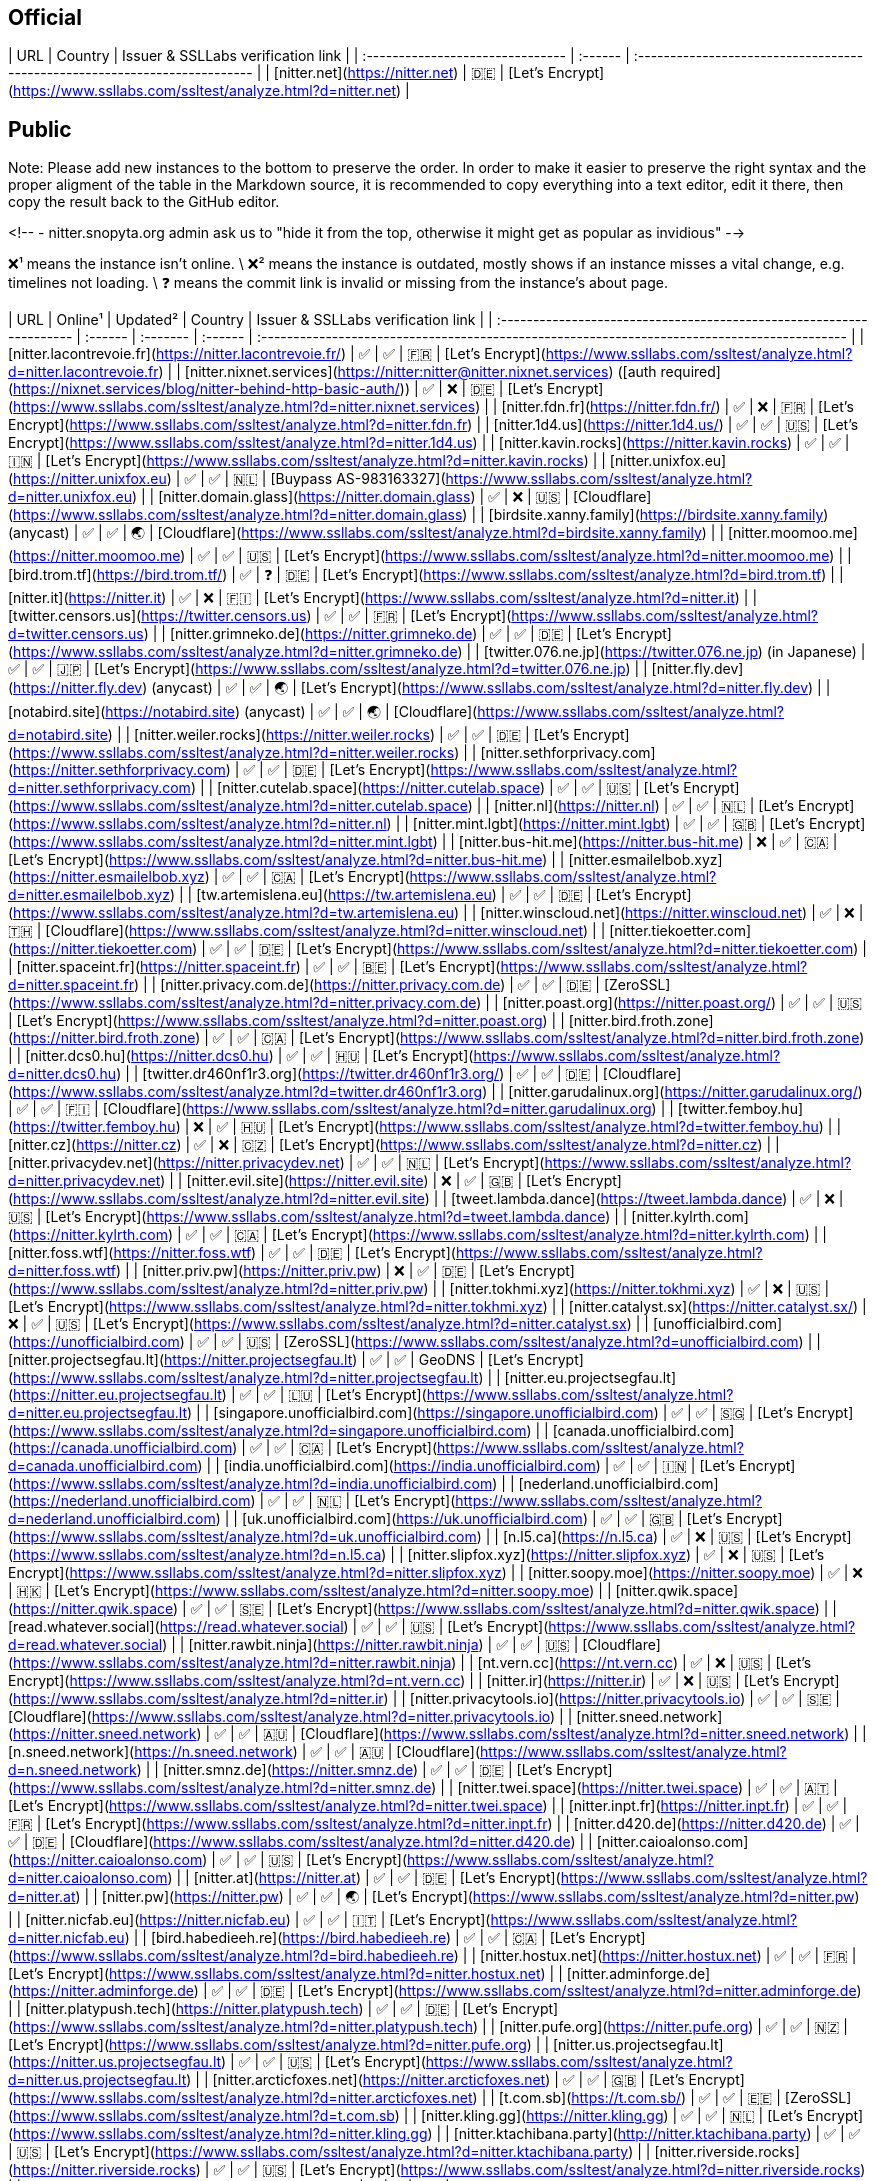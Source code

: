 ## Official

| URL                              | Country | Issuer & SSLLabs verification&nbsp;link                                    |
| :------------------------------- | :------ | :------------------------------------------------------------------------- |
| [nitter.net](https://nitter.net) | 🇩🇪      | [Let's Encrypt](https://www.ssllabs.com/ssltest/analyze.html?d=nitter.net) |

## Public

Note: Please add new instances to the bottom to preserve the order. In order to make it easier to preserve the right syntax and the proper aligment of the table in the Markdown source, it is recommended to copy everything into a text editor, edit it there, then copy the result back to the GitHub editor.

<!--
- nitter.snopyta.org admin ask us to "hide it from the top, otherwise it might get as popular as invidious"
-->

❌¹ means the instance isn't online. \
❌² means the instance is outdated, mostly shows if an instance misses a vital change, e.g. timelines not loading. \
❓ means the commit link is invalid or missing from the instance's about page.

| URL                                                                  | Online¹ | Updated² | Country | Issuer & SSLLabs verification link                                                           |
| :------------------------------------------------------------------- | :------ | :------- | :------ | :------------------------------------------------------------------------------------------- |
| [nitter.lacontrevoie.fr](https://nitter.lacontrevoie.fr/)            | ✅      | ✅       | 🇫🇷      | [Let's Encrypt](https://www.ssllabs.com/ssltest/analyze.html?d=nitter.lacontrevoie.fr)       |
| [nitter.nixnet.services](https://nitter:nitter@nitter.nixnet.services) ([auth required](https://nixnet.services/blog/nitter-behind-http-basic-auth/)) | ✅ | ❌ | 🇩🇪 | [Let's Encrypt](https://www.ssllabs.com/ssltest/analyze.html?d=nitter.nixnet.services)    |
| [nitter.fdn.fr](https://nitter.fdn.fr/)                              | ✅      | ❌       | 🇫🇷      | [Let's Encrypt](https://www.ssllabs.com/ssltest/analyze.html?d=nitter.fdn.fr)                |
| [nitter.1d4.us](https://nitter.1d4.us/)                              | ✅      | ✅       | 🇺🇸      | [Let's Encrypt](https://www.ssllabs.com/ssltest/analyze.html?d=nitter.1d4.us)                |
| [nitter.kavin.rocks](https://nitter.kavin.rocks)                     | ✅      | ✅       | 🇮🇳      | [Let's Encrypt](https://www.ssllabs.com/ssltest/analyze.html?d=nitter.kavin.rocks)           |
| [nitter.unixfox.eu](https://nitter.unixfox.eu)                       | ✅      | ✅       | 🇳🇱      | [Buypass AS-983163327](https://www.ssllabs.com/ssltest/analyze.html?d=nitter.unixfox.eu)     |
| [nitter.domain.glass](https://nitter.domain.glass)                   | ✅      | ❌       | 🇺🇸      | [Cloudflare](https://www.ssllabs.com/ssltest/analyze.html?d=nitter.domain.glass)             |
| [birdsite.xanny.family](https://birdsite.xanny.family) (anycast)     | ✅      | ✅       | 🌏      | [Cloudflare](https://www.ssllabs.com/ssltest/analyze.html?d=birdsite.xanny.family)           |
| [nitter.moomoo.me](https://nitter.moomoo.me)                         | ✅      | ✅       | 🇺🇸      | [Let's Encrypt](https://www.ssllabs.com/ssltest/analyze.html?d=nitter.moomoo.me)             |
| [bird.trom.tf](https://bird.trom.tf/)                                | ✅      | ❓       | 🇩🇪      | [Let's Encrypt](https://www.ssllabs.com/ssltest/analyze.html?d=bird.trom.tf)                 |
| [nitter.it](https://nitter.it)                                       | ✅      | ❌       | 🇫🇮      | [Let's Encrypt](https://www.ssllabs.com/ssltest/analyze.html?d=nitter.it)                    |
| [twitter.censors.us](https://twitter.censors.us)                     | ✅      | ✅       | 🇫🇷      | [Let's Encrypt](https://www.ssllabs.com/ssltest/analyze.html?d=twitter.censors.us)           |
| [nitter.grimneko.de](https://nitter.grimneko.de)                     | ✅      | ✅       | 🇩🇪      | [Let's Encrypt](https://www.ssllabs.com/ssltest/analyze.html?d=nitter.grimneko.de)           |
| [twitter.076.ne.jp](https://twitter.076.ne.jp) (in Japanese)         | ✅      | ✅       | 🇯🇵      | [Let's Encrypt](https://www.ssllabs.com/ssltest/analyze.html?d=twitter.076.ne.jp)            |
| [nitter.fly.dev](https://nitter.fly.dev) (anycast)                   | ✅      | ✅       | 🌏      | [Let's Encrypt](https://www.ssllabs.com/ssltest/analyze.html?d=nitter.fly.dev)               |
| [notabird.site](https://notabird.site) (anycast)                     | ✅      | ✅       | 🌏      | [Cloudflare](https://www.ssllabs.com/ssltest/analyze.html?d=notabird.site)                   |
| [nitter.weiler.rocks](https://nitter.weiler.rocks)                   | ✅      | ✅       | 🇩🇪      | [Let's Encrypt](https://www.ssllabs.com/ssltest/analyze.html?d=nitter.weiler.rocks)          |
| [nitter.sethforprivacy.com](https://nitter.sethforprivacy.com)       | ✅      | ✅       | 🇩🇪      | [Let's Encrypt](https://www.ssllabs.com/ssltest/analyze.html?d=nitter.sethforprivacy.com)    |
| [nitter.cutelab.space](https://nitter.cutelab.space)                 | ✅      | ✅       | 🇺🇸      | [Let's Encrypt](https://www.ssllabs.com/ssltest/analyze.html?d=nitter.cutelab.space)         |
| [nitter.nl](https://nitter.nl)                                       | ✅      | ✅       | 🇳🇱      | [Let's Encrypt](https://www.ssllabs.com/ssltest/analyze.html?d=nitter.nl)                    |
| [nitter.mint.lgbt](https://nitter.mint.lgbt)                         | ✅      | ✅       | 🇬🇧      | [Let's Encrypt](https://www.ssllabs.com/ssltest/analyze.html?d=nitter.mint.lgbt)             |
| [nitter.bus-hit.me](https://nitter.bus-hit.me)                       | ❌      | ✅       | 🇨🇦      | [Let's Encrypt](https://www.ssllabs.com/ssltest/analyze.html?d=nitter.bus-hit.me)            |
| [nitter.esmailelbob.xyz](https://nitter.esmailelbob.xyz)             | ✅      | ✅       | 🇨🇦      | [Let's Encrypt](https://www.ssllabs.com/ssltest/analyze.html?d=nitter.esmailelbob.xyz)       |
| [tw.artemislena.eu](https://tw.artemislena.eu)                       | ✅      | ✅       | 🇩🇪      | [Let's Encrypt](https://www.ssllabs.com/ssltest/analyze.html?d=tw.artemislena.eu)            |
| [nitter.winscloud.net](https://nitter.winscloud.net)                 | ✅      | ❌       | 🇹🇭      | [Cloudflare](https://www.ssllabs.com/ssltest/analyze.html?d=nitter.winscloud.net)            |
| [nitter.tiekoetter.com](https://nitter.tiekoetter.com)               | ✅      | ✅       | 🇩🇪      | [Let's Encrypt](https://www.ssllabs.com/ssltest/analyze.html?d=nitter.tiekoetter.com)        |
| [nitter.spaceint.fr](https://nitter.spaceint.fr)                     | ✅      | ✅       | 🇧🇪      | [Let's Encrypt](https://www.ssllabs.com/ssltest/analyze.html?d=nitter.spaceint.fr)           |
| [nitter.privacy.com.de](https://nitter.privacy.com.de)               | ✅      | ✅       | 🇩🇪      | [ZeroSSL](https://www.ssllabs.com/ssltest/analyze.html?d=nitter.privacy.com.de)              |
| [nitter.poast.org](https://nitter.poast.org/)                        | ✅      | ✅       | 🇺🇸      | [Let's Encrypt](https://www.ssllabs.com/ssltest/analyze.html?d=nitter.poast.org)             |
| [nitter.bird.froth.zone](https://nitter.bird.froth.zone)             | ✅      | ✅       | 🇨🇦      | [Let's Encrypt](https://www.ssllabs.com/ssltest/analyze.html?d=nitter.bird.froth.zone)       |
| [nitter.dcs0.hu](https://nitter.dcs0.hu)                             | ✅      | ✅       | 🇭🇺      | [Let's Encrypt](https://www.ssllabs.com/ssltest/analyze.html?d=nitter.dcs0.hu)               |
| [twitter.dr460nf1r3.org](https://twitter.dr460nf1r3.org/)            | ✅      | ✅       | 🇩🇪      | [Cloudflare](https://www.ssllabs.com/ssltest/analyze.html?d=twitter.dr460nf1r3.org)          |
| [nitter.garudalinux.org](https://nitter.garudalinux.org/)            | ✅      | ✅       | 🇫🇮      | [Cloudflare](https://www.ssllabs.com/ssltest/analyze.html?d=nitter.garudalinux.org)          |
| [twitter.femboy.hu](https://twitter.femboy.hu)                       | ❌      | ✅       | 🇭🇺      | [Let's Encrypt](https://www.ssllabs.com/ssltest/analyze.html?d=twitter.femboy.hu)            |
| [nitter.cz](https://nitter.cz)                                       | ✅      | ❌       | 🇨🇿      | [Let's Encrypt](https://www.ssllabs.com/ssltest/analyze.html?d=nitter.cz)                    |
| [nitter.privacydev.net](https://nitter.privacydev.net)               | ✅      | ✅       | 🇳🇱      | [Let's Encrypt](https://www.ssllabs.com/ssltest/analyze.html?d=nitter.privacydev.net)        |
| [nitter.evil.site](https://nitter.evil.site)                         | ❌      | ✅       | 🇬🇧      | [Let's Encrypt](https://www.ssllabs.com/ssltest/analyze.html?d=nitter.evil.site)             |
| [tweet.lambda.dance](https://tweet.lambda.dance)                     | ✅      | ❌       | 🇺🇸      | [Let's Encrypt](https://www.ssllabs.com/ssltest/analyze.html?d=tweet.lambda.dance)           |
| [nitter.kylrth.com](https://nitter.kylrth.com)                       | ✅      | ✅       | 🇨🇦      | [Let's Encrypt](https://www.ssllabs.com/ssltest/analyze.html?d=nitter.kylrth.com)            |
| [nitter.foss.wtf](https://nitter.foss.wtf)                           | ✅      | ✅       | 🇩🇪      | [Let's Encrypt](https://www.ssllabs.com/ssltest/analyze.html?d=nitter.foss.wtf)              |
| [nitter.priv.pw](https://nitter.priv.pw)                             | ❌      | ✅       | 🇩🇪      | [Let's Encrypt](https://www.ssllabs.com/ssltest/analyze.html?d=nitter.priv.pw)               |
| [nitter.tokhmi.xyz](https://nitter.tokhmi.xyz)                       | ✅      | ❌       | 🇺🇸      | [Let's Encrypt](https://www.ssllabs.com/ssltest/analyze.html?d=nitter.tokhmi.xyz)            |
| [nitter.catalyst.sx](https://nitter.catalyst.sx/)                    | ❌      | ✅       | 🇺🇸      | [Let's Encrypt](https://www.ssllabs.com/ssltest/analyze.html?d=nitter.catalyst.sx)           |
| [unofficialbird.com](https://unofficialbird.com)                     | ✅      | ✅       | 🇺🇸      | [ZeroSSL](https://www.ssllabs.com/ssltest/analyze.html?d=unofficialbird.com)                 |
| [nitter.projectsegfau.lt](https://nitter.projectsegfau.lt)           | ✅      | ✅       | GeoDNS  | [Let's Encrypt](https://www.ssllabs.com/ssltest/analyze.html?d=nitter.projectsegfau.lt)      |
| [nitter.eu.projectsegfau.lt](https://nitter.eu.projectsegfau.lt)     | ✅      | ✅       | 🇱🇺      | [Let's Encrypt](https://www.ssllabs.com/ssltest/analyze.html?d=nitter.eu.projectsegfau.lt)   |
| [singapore.unofficialbird.com](https://singapore.unofficialbird.com) | ✅      | ✅       | 🇸🇬      | [Let's Encrypt](https://www.ssllabs.com/ssltest/analyze.html?d=singapore.unofficialbird.com) |
| [canada.unofficialbird.com](https://canada.unofficialbird.com)       | ✅      | ✅       | 🇨🇦      | [Let's Encrypt](https://www.ssllabs.com/ssltest/analyze.html?d=canada.unofficialbird.com)    |
| [india.unofficialbird.com](https://india.unofficialbird.com)         | ✅      | ✅       | 🇮🇳      | [Let's Encrypt](https://www.ssllabs.com/ssltest/analyze.html?d=india.unofficialbird.com)     |
| [nederland.unofficialbird.com](https://nederland.unofficialbird.com) | ✅      | ✅       | 🇳🇱      | [Let's Encrypt](https://www.ssllabs.com/ssltest/analyze.html?d=nederland.unofficialbird.com) |
| [uk.unofficialbird.com](https://uk.unofficialbird.com)               | ✅      | ✅       | 🇬🇧      | [Let's Encrypt](https://www.ssllabs.com/ssltest/analyze.html?d=uk.unofficialbird.com)        |
| [n.l5.ca](https://n.l5.ca)                                           | ✅      | ❌       | 🇺🇸      | [Let's Encrypt](https://www.ssllabs.com/ssltest/analyze.html?d=n.l5.ca)                      |
| [nitter.slipfox.xyz](https://nitter.slipfox.xyz)                     | ✅      | ❌       | 🇺🇸      | [Let's Encrypt](https://www.ssllabs.com/ssltest/analyze.html?d=nitter.slipfox.xyz)           |
| [nitter.soopy.moe](https://nitter.soopy.moe)                         | ✅      | ❌       | 🇭🇰      | [Let's Encrypt](https://www.ssllabs.com/ssltest/analyze.html?d=nitter.soopy.moe)             |
| [nitter.qwik.space](https://nitter.qwik.space)                       | ✅      | ✅       | 🇸🇪      | [Let's Encrypt](https://www.ssllabs.com/ssltest/analyze.html?d=nitter.qwik.space)            |
| [read.whatever.social](https://read.whatever.social)                 | ✅      | ✅       | 🇺🇸      | [Let's Encrypt](https://www.ssllabs.com/ssltest/analyze.html?d=read.whatever.social)         |
| [nitter.rawbit.ninja](https://nitter.rawbit.ninja)                   | ✅      | ✅       | 🇺🇸      | [Cloudflare](https://www.ssllabs.com/ssltest/analyze.html?d=nitter.rawbit.ninja)             |
| [nt.vern.cc](https://nt.vern.cc)                                     | ✅      | ❌       | 🇺🇸      | [Let's Encrypt](https://www.ssllabs.com/ssltest/analyze.html?d=nt.vern.cc)                   |
| [nitter.ir](https://nitter.ir)                                       | ✅      | ❌       | 🇺🇸      | [Let's Encrypt](https://www.ssllabs.com/ssltest/analyze.html?d=nitter.ir)                    |
| [nitter.privacytools.io](https://nitter.privacytools.io)             | ✅      | ✅       | 🇸🇪      | [Cloudflare](https://www.ssllabs.com/ssltest/analyze.html?d=nitter.privacytools.io)          |
| [nitter.sneed.network](https://nitter.sneed.network)                 | ✅      | ✅       | 🇦🇺      | [Cloudflare](https://www.ssllabs.com/ssltest/analyze.html?d=nitter.sneed.network)            |
| [n.sneed.network](https://n.sneed.network)                           | ✅      | ✅       | 🇦🇺      | [Cloudflare](https://www.ssllabs.com/ssltest/analyze.html?d=n.sneed.network)                 |
| [nitter.smnz.de](https://nitter.smnz.de)                             | ✅      | ✅       | 🇩🇪      | [Let's Encrypt](https://www.ssllabs.com/ssltest/analyze.html?d=nitter.smnz.de)               |
| [nitter.twei.space](https://nitter.twei.space)                       | ✅      | ✅       | 🇦🇹      | [Let's Encrypt](https://www.ssllabs.com/ssltest/analyze.html?d=nitter.twei.space)            |
| [nitter.inpt.fr](https://nitter.inpt.fr)                             | ✅      | ✅       | 🇫🇷      | [Let's Encrypt](https://www.ssllabs.com/ssltest/analyze.html?d=nitter.inpt.fr)               |
| [nitter.d420.de](https://nitter.d420.de)                             | ✅      | ✅       | 🇩🇪      | [Cloudflare](https://www.ssllabs.com/ssltest/analyze.html?d=nitter.d420.de)                  |
| [nitter.caioalonso.com](https://nitter.caioalonso.com)               | ✅      | ✅       | 🇺🇸      | [Let's Encrypt](https://www.ssllabs.com/ssltest/analyze.html?d=nitter.caioalonso.com)        |
| [nitter.at](https://nitter.at)                                       | ✅      | ✅       | 🇩🇪      | [Let's Encrypt](https://www.ssllabs.com/ssltest/analyze.html?d=nitter.at)                    |
| [nitter.pw](https://nitter.pw)                                       | ✅      | ✅       | 🌏      | [Let's Encrypt](https://www.ssllabs.com/ssltest/analyze.html?d=nitter.pw)                    |
| [nitter.nicfab.eu](https://nitter.nicfab.eu)                         | ✅      | ✅       | 🇮🇹      | [Let's Encrypt](https://www.ssllabs.com/ssltest/analyze.html?d=nitter.nicfab.eu)             |
| [bird.habedieeh.re](https://bird.habedieeh.re)                       | ✅      | ✅       | 🇨🇦      | [Let's Encrypt](https://www.ssllabs.com/ssltest/analyze.html?d=bird.habedieeh.re)            |
| [nitter.hostux.net](https://nitter.hostux.net)                       | ✅      | ✅       | 🇫🇷      | [Let's Encrypt](https://www.ssllabs.com/ssltest/analyze.html?d=nitter.hostux.net)            |
| [nitter.adminforge.de](https://nitter.adminforge.de)                 | ✅      | ✅       | 🇩🇪      | [Let's Encrypt](https://www.ssllabs.com/ssltest/analyze.html?d=nitter.adminforge.de)         |
| [nitter.platypush.tech](https://nitter.platypush.tech)               | ✅      | ✅       | 🇩🇪      | [Let's Encrypt](https://www.ssllabs.com/ssltest/analyze.html?d=nitter.platypush.tech)        |
| [nitter.pufe.org](https://nitter.pufe.org)                           | ✅      | ✅       | 🇳🇿      | [Let's Encrypt](https://www.ssllabs.com/ssltest/analyze.html?d=nitter.pufe.org)              |
| [nitter.us.projectsegfau.lt](https://nitter.us.projectsegfau.lt)     | ✅      | ✅       | 🇺🇸      | [Let's Encrypt](https://www.ssllabs.com/ssltest/analyze.html?d=nitter.us.projectsegfau.lt)   |
| [nitter.arcticfoxes.net](https://nitter.arcticfoxes.net)             | ✅      | ✅       | 🇬🇧      | [Let's Encrypt](https://www.ssllabs.com/ssltest/analyze.html?d=nitter.arcticfoxes.net)       |
| [t.com.sb](https://t.com.sb/)                                        | ✅      | ✅       | 🇪🇪      | [ZeroSSL](https://www.ssllabs.com/ssltest/analyze.html?d=t.com.sb)                           |
| [nitter.kling.gg](https://nitter.kling.gg)                           | ✅      | ✅       | 🇳🇱      | [Let's Encrypt](https://www.ssllabs.com/ssltest/analyze.html?d=nitter.kling.gg)              |
| [nitter.ktachibana.party](http://nitter.ktachibana.party)            | ✅      | ✅       | 🇺🇸      | [Let's Encrypt](https://www.ssllabs.com/ssltest/analyze.html?d=nitter.ktachibana.party)      |
| [nitter.riverside.rocks](https://nitter.riverside.rocks)             | ✅      | ✅       | 🇺🇸      | [Let's Encrypt](https://www.ssllabs.com/ssltest/analyze.html?d=nitter.riverside.rocks)       |
| [ntr.odyssey346.dev](https://ntr.odyssey346.dev)             | ✅      | ✅       | 🇫🇷       | [Let's Encrypt](https://www.ssllabs.com/ssltest/analyze.html?d=ntr.odyssey346.dev)       |
| [nitter.lunar.icu](https://nitter.lunar.icu)                         | ✅      | ✅       | 🇩🇪      | [Cloudflare](https://www.ssllabs.com/ssltest/analyze.html?d=nitter.lunar.icu)                |
| [twitter.moe.ngo](https://twitter.moe.ngo)                           | ✅      | ✅       | 🇮🇩      | [Google Trust Services LLC](https://www.ssllabs.com/ssltest/analyze.html?d=twitter.moe.ngo)  |
| [nitter.freedit.eu](https://nitter.freedit.eu)                       | ✅      | ✅       | 🇺🇸      | [Let's Encrypt](https://www.ssllabs.com/ssltest/analyze.html?d=nitter.freedit.eu)            |
| [ntr.frail.duckdns.org](https://ntr.frail.duckdns.org)               | ✅      | ✅       | 🇧🇷      | [Let's Encrypt](https://www.ssllabs.com/ssltest/analyze.html?d=ntr.frail.duckdns.org)        |
| [nitter.librenode.org](https://nitter.librenode.org)                 | ✅      | ✅       | 🇩🇪      | [Let's Encrypt](https://www.ssllabs.com/ssltest/analyze.html?d=nitter.librenode.org)         |
| [n.opnxng.com](https://n.opnxng.com)                                 | ✅      | ✅       | 🇯🇵      | [Let's Encrypt](https://www.ssllabs.com/ssltest/analyze.html?d=n.opnxng.com)                 |
| [nitter.plus.st](https://nitter.plus.st)                             | ✅      | ✅       | 🇺🇸      | [Let's Encrypt](https://www.ssllabs.com/ssltest/analyze.html?d=nitter.plus.st)               |
| [nitter.in.projectsegfau.lt](https://nitter.in.projectsegfau.lt)     | ✅      | ✅       | 🇮🇳      | [Let's Encrypt](https://www.ssllabs.com/ssltest/analyze.html?d=nitter.in.projectsegfau.lt)   |
| [nitter.tux.pizza](https://nitter.tux.pizza)                         | ✅      | ✅       | 🇺🇸      | [Let's Encrypt](https://www.ssllabs.com/ssltest/analyze.html?d=nitter.tux.pizza)             |
| [t.floss.media](https://t.floss.media)                               | ✅      | ✅       | 🇫🇮      | [Let's Encrypt](https://www.ssllabs.com/ssltest/analyze.html?d=t.floss.media)                |
| [twit.hell.rodeo](https://twit.hell.rodeo)                           | ✅      | ✅       | 🇩🇪      | [Let's Encrypt](https://www.ssllabs.com/ssltest/analyze.html?d=twit.hell.rodeo)              |
| [twt.funami.tech](https://twt.funami.tech)                           | ✅      | ✅       | 🇰🇷      | [Let's Encrypt](https://www.ssllabs.com/ssltest/analyze.html?d=twt.funami.tech)              |
| [nitter.nachtalb.io](https://nitter.nachtalb.io)                     | ✅      | ✅       | 🇨🇭      | [Cloudflare](https://www.ssllabs.com/ssltest/analyze.html?d=nitter.nachtalb.io)              |
| [n.quadtr.ee](https://n.quadtr.ee)                                   | ✅      | ✅       | 🇺🇸      | [Cloudflare](https://www.ssllabs.com/ssltest/analyze.html?d=n.quadtr.ee)                     |
| [nitter.altgr.xyz](https://nitter.altgr.xyz)                                   | ✅      | ✅       | 🇨🇱      | [Cloudflare](https://www.ssllabs.com/ssltest/analyze.html?d=nitter.altgr.xyz)                     |
| [jote.lile.cl](https://jote.lile.cl)                                   | ✅      | ✅       | 🇨🇱      | [Cloudflare](https://www.ssllabs.com/ssltest/analyze.html?d=jote.lile.cl)                     |
| [nitter.one](https://nitter.one)                                   | ✅      | ✅       | 🇸🇪      | [Let's Encrypt](https://www.ssllabs.com/ssltest/analyze.html?d=nitter.one)                     |
| [nitter.edist.ro](https://nitter.edist.ro)                           | ✅      | ✅       | 🇩🇪      | [Let's Encrypt](https://www.ssllabs.com/ssltest/analyze.html?d=nitter.edist.ro)              |
| [nitter.instance.no](https://nitter.instance.no)                                   | ✅      | ✅       | 🇳🇴      | [Cloudflare]
| [nitter.simpleprivacy.fr](https://nitter.simpleprivacy.fr/)                           | ✅      | ✅       | 🇫🇷      | [Let's Encrypt](https://www.ssllabs.com/ssltest/analyze.html?d=nitter.simpleprivacy.fr) 
| [nitter.io.lol](https://nitter.io.lol/)                           | ✅      | ✅       | 🇺🇸      | [Let's Encrypt](https://www.ssllabs.com/ssltest/analyze.html?d=nitter.io.lol) 

### Tor
| URL                                                                                                                                                      |    |
| :------------------------------------------------------------------------------------------------------------------------------------------------------- | :- |
| [nitter.l4qlywnpwqsluw65ts7md3khrivpirse744un3x7mlskqauz5pyuzgqd.onion](http://nitter.l4qlywnpwqsluw65ts7md3khrivpirse744un3x7mlskqauz5pyuzgqd.onion/)   | ❌ |
| [nitter7bryz3jv7e3uekphigvmoyoem4al3fynerxkj22dmoxoq553qd.onion](http://nitter7bryz3jv7e3uekphigvmoyoem4al3fynerxkj22dmoxoq553qd.onion/)                 | ✅ |
| [npf37k3mtzwxreiw52ccs5ay4e6qt2fkcs2ndieurdyn2cuzzsfyfvid.onion](http://npf37k3mtzwxreiw52ccs5ay4e6qt2fkcs2ndieurdyn2cuzzsfyfvid.onion/)                 | ❌ |
| [nitter.v6vgyqpa7yefkorazmg5d5fimstmvm2vtbirt6676mt7qmllrcnwycqd.onion](http://nitter.v6vgyqpa7yefkorazmg5d5fimstmvm2vtbirt6676mt7qmllrcnwycqd.onion/)   | ❌ |
| [i23nv6w3juvzlw32xzoxcqzktegd4i4fu3nmnc2ewv4ggiu4ledwklad.onion](http://i23nv6w3juvzlw32xzoxcqzktegd4i4fu3nmnc2ewv4ggiu4ledwklad.onion/)                 | ❌ |
| [26oq3gioiwcmfojub37nz5gzbkdiqp7fue5kvye7d4txv4ny6fb4wwid.onion](http://26oq3gioiwcmfojub37nz5gzbkdiqp7fue5kvye7d4txv4ny6fb4wwid.onion/)                 | ✅ |
| [vfaomgh4jxphpbdfizkm5gbtjahmei234giqj4facbwhrfjtcldauqad.onion](http://vfaomgh4jxphpbdfizkm5gbtjahmei234giqj4facbwhrfjtcldauqad.onion/)                 | ✅ |
| [iwgu3cv7ywf3gssed5iqtavmrlszgsxazkmwwnt4h2kdait75thdyrqd.onion](http://iwgu3cv7ywf3gssed5iqtavmrlszgsxazkmwwnt4h2kdait75thdyrqd.onion/)                 | ❌ |
| [erpnncl5nhyji3c32dcfmztujtl3xaddqb457jsbkulq24zqq7ifdgad.onion](http://erpnncl5nhyji3c32dcfmztujtl3xaddqb457jsbkulq24zqq7ifdgad.onion/)                 | ❌ |
| [ckzuw5misyahmg7j5t5xwwuj3bwy62jfolxyux4brfflramzsvvd3syd.onion](http://ckzuw5misyahmg7j5t5xwwuj3bwy62jfolxyux4brfflramzsvvd3syd.onion/)                 | ❌ |
| [jebqj47jgxleaiosfcxfibx2xdahjettuydlxbg64azd4khsxv6kawid.onion](http://jebqj47jgxleaiosfcxfibx2xdahjettuydlxbg64azd4khsxv6kawid.onion/)                 | ❌ |
| [nttr2iupbb6fazdpr2rgbooon2tzbbsvvkagkgkwohhodjzj43stxhad.onion](http://nttr2iupbb6fazdpr2rgbooon2tzbbsvvkagkgkwohhodjzj43stxhad.onion/)                 | ❌ |
| [nitraeju2mipeziu2wtcrqsxg7h62v5y4eqgwi75uprynkj74gevvuqd.onion](http://nitraeju2mipeziu2wtcrqsxg7h62v5y4eqgwi75uprynkj74gevvuqd.onion/)                 | ✅ |
| [nitter.esmail5pdn24shtvieloeedh7ehz3nrwcdivnfhfcedl7gf4kwddhkqd.onion](http://nitter.esmail5pdn24shtvieloeedh7ehz3nrwcdivnfhfcedl7gf4kwddhkqd.onion/)   | ✅ |
| [ibsboeui2im5o7dxnik3s5yghufumgy5abevtij5nbizequfpu4qi4ad.onion](http://ibsboeui2im5o7dxnik3s5yghufumgy5abevtij5nbizequfpu4qi4ad.onion/)                 | ✅ |
| [ec5nvbycpfa5k6ro77blxgkyrzbkv7uy6r5cngcbkadtjj2733nm3uyd.onion](http://ec5nvbycpfa5k6ro77blxgkyrzbkv7uy6r5cngcbkadtjj2733nm3uyd.onion/)                 | ❌ |
| [twitter.ap3jtgssd7qn4vfoa62gi2ijddoblslbeuw5dan3xt7myvqpura5i4qd.onion](http://twitter.ap3jtgssd7qn4vfoa62gi2ijddoblslbeuw5dan3xt7myvqpura5i4qd.onion/) | ❌ |
| [twitter.prnoid54e44a4bduq5due64jkk7wcnkxcp5kv3juncm7veptjcqudgyd.onion](http://twitter.prnoid54e44a4bduq5due64jkk7wcnkxcp5kv3juncm7veptjcqudgyd.onion/) | ❌ |
| [nitter.micohauwkjbyw5meacrb4ipicwvwg4xtzl7y7viv53kig2mdcsvwkyyd.onion](http://nitter.micohauwkjbyw5meacrb4ipicwvwg4xtzl7y7viv53kig2mdcsvwkyyd.onion/)   | ❌ |
| [fbdi323aj3t6hdx4jtkuwxrnafzskquciowu2yu3jizfssaq35aow6ad.onion](http://fbdi323aj3t6hdx4jtkuwxrnafzskquciowu2yu3jizfssaq35aow6ad.onion/)                 | ❌ |
| [nitterqdyumlovt7tjqpdjrluitgmtpa53qq3idlpgoe4kxo7gs3xvad.onion](http://nitterqdyumlovt7tjqpdjrluitgmtpa53qq3idlpgoe4kxo7gs3xvad.onion/)                 | ✅ |
| [nitter.privpw3tndpkw6pnp3g727zfgfdzbu3k6a7chv226s3xymv2p4eiuqyd.onion](http://nitter.privpw3tndpkw6pnp3g727zfgfdzbu3k6a7chv226s3xymv2p4eiuqyd.onion/)   | ❌ |
| [aaaaaxx74hbzeibageieowryhsqvimbdiitfkfe47tvgawkwkjh3coqd.onion](http://aaaaaxx74hbzeibageieowryhsqvimbdiitfkfe47tvgawkwkjh3coqd.onion/)                 | ✅ |
| [wiio4sgs4247brk7hj6qck2jxnvldwfdbguigc5ivpxrsegnliyfvuqd.onion](http://wiio4sgs4247brk7hj6qck2jxnvldwfdbguigc5ivpxrsegnliyfvuqd.onion/)                 | ✅ |
| [qwikxx2erhx6qrymued6ox2qkf2yeogjwypqvzoif4fqkljixasr6oid.onion](http://qwikxx2erhx6qrymued6ox2qkf2yeogjwypqvzoif4fqkljixasr6oid.onion/)                 | ✅ |
| [4g47cxugkohbweao2x66nnxxfoe3k7gdfzxej537nhdbwr522sbjxeqd.onion](http://4g47cxugkohbweao2x66nnxxfoe3k7gdfzxej537nhdbwr522sbjxeqd.onion/)                 | ✅ |
| [nt.vernccvbvyi5qhfzyqengccj7lkove6bjot2xhh5kajhwvidqafczrad.onion/](http://nt.vernccvbvyi5qhfzyqengccj7lkove6bjot2xhh5kajhwvidqafczrad.onion/)          | ✅ |
| [tw.lpoaj7z2zkajuhgnlltpeqh3zyq7wk2iyeggqaduhgxhyajtdt2j7wad.onion](http://tw.lpoaj7z2zkajuhgnlltpeqh3zyq7wk2iyeggqaduhgxhyajtdt2j7wad.onion)            | ✅ |
| [r2eqimhkvxboaltbdsectoo3hkf476pyemsdykclexzajbfx5v6ojlyd.onion](http://r2eqimhkvxboaltbdsectoo3hkf476pyemsdykclexzajbfx5v6ojlyd.onion)                  | ✅ |
| [a5xyidyppowvblric6k6nixgf2eqwnb7zzeaarj7slqbv7tb6ip5t3ad.onion](http://a5xyidyppowvblric6k6nixgf2eqwnb7zzeaarj7slqbv7tb6ip5t3ad.onion)                  | ✅ |
| [bird.habeehrhadazsw3izbrbilqajalfyqqln54mrja3iwpqxgcuxnus7eid.onion](http://bird.habeehrhadazsw3izbrbilqajalfyqqln54mrja3iwpqxgcuxnus7eid.onion)        | ✅ |
| [codeine3hsqnnkb3dsu6ft4tunlomr3lmuml5hcoqmfkgiqfv2brdqqd.onion](http://codeine3hsqnnkb3dsu6ft4tunlomr3lmuml5hcoqmfkgiqfv2brdqqd.onion)                  | ✅ |
| [nitter.g4c3eya4clenolymqbpgwz3q3tawoxw56yhzk4vugqrl6dtu3ejvhjid.onion](http://nitter.g4c3eya4clenolymqbpgwz3q3tawoxw56yhzk4vugqrl6dtu3ejvhjid.onion)    | ✅ |
| [jdadsqkjereqronxzovgvd453snh5jsvo7mukfwt2feth353nobqotad.onion](http://jdadsqkjereqronxzovgvd453snh5jsvo7mukfwt2feth353nobqotad.onion)                  | ✅ |
| [nitter.pjsfkvpxlinjamtawaksbnnaqs2fc2mtvmozrzckxh7f3kis6yea25ad.onion](http://nitter.pjsfkvpxlinjamtawaksbnnaqs2fc2mtvmozrzckxh7f3kis6yea25ad.onion/)   | ✅ |
| [twitter.cepyxplublbyw2f4axy4pyztfbxmf63lrt2c7uwv6wl4iixz53czload.onion](http://twitter.cepyxplublbyw2f4axy4pyztfbxmf63lrt2c7uwv6wl4iixz53czload.onion/)  | ✅ |

### I2P
-   [nitter.i2p](http://axd6uavsstsrvstva4mzlzh4ct76rc6zdug3nxdgeitrzczhzf4q.b32.i2p/)
-   [u6ikd6zndl3c4dsdq4mmujpntgeevdk5qzkfb57r4tnfeccrn2qa.b32.i2p](http://u6ikd6zndl3c4dsdq4mmujpntgeevdk5qzkfb57r4tnfeccrn2qa.b32.i2p/)
-   [gseczlzmiv23p5vhsktyd7whquq2uy3c5fgkmdohh453qp3daoua.b32.i2p](http://gseczlzmiv23p5vhsktyd7whquq2uy3c5fgkmdohh453qp3daoua.b32.i2p/)
-   [tm4rwkeysv3zz3q5yacyr4rlmca2c4etkdobfvuqzt6vsfsu4weq.b32.i2p](http://tm4rwkeysv3zz3q5yacyr4rlmca2c4etkdobfvuqzt6vsfsu4weq.b32.i2p/)
-   [nt.vern.i2p](http://vernzdedoxuflrrxc4vbatbkpjh4k22ecgiqgimdiif62onhagva.b32.i2p/)
-   [pxrhfmieeeqdu5pi4duscycsxqefqphaxgvvrvdtc3ckqn2mcora.b32.i2p](http://pxrhfmieeeqdu5pi4duscycsxqefqphaxgvvrvdtc3ckqn2mcora.b32.i2p/)
-   [bird.habedieehre.i2p](http://4kzgzonccxuv4ctforjqx565jgd4bocgnzsy3dg4fmdf3ye2iciq.b32.i2p/)
-   [pjsfs4ukb6prmfx3qx3a5ef2cpcupkvcrxdh72kqn2rxc2cw4nka.b32.i2p](http://pjsfs4ukb6prmfx3qx3a5ef2cpcupkvcrxdh72kqn2rxc2cw4nka.b32.i2p/)

### Lokinet
-   [nitter.priv.loki](http://nitter.priv.loki/)

## Discontinued
| URL                                                     | Country | Offline Date |
| :------------------------------------------------------ | :------ | :----------- |
| [nitter.himiko.cloud](https://nitter.himiko.cloud)      | 🇧🇬      | 2021-05-03   |
| [nitter.jae.fi](https://nitter.jae.fi)                  | 🇫🇮      | Unknown      |
| [nitter.cc](https://nitter.cc)                          | 🇷🇸      | 2021-06      |
| [nitter.ortion.xyz](https://nitter.ortion.xyz)          | 🇫🇷      | 2021-06-07   |
| [nitter.40two.app](https://nitter.40two.app)            | 🇳🇱      | Unknown      |
| [nitter.dark.fail](https://nitter.dark.fail)            | 🇺🇸      | Unknown      |
| [nitter.sugoma.tk](https://nitter.sugoma.tk)            | 🇺🇸      | Never Online |
| [nitter.didw.to](https://nitter.didw.to)                | 🇸🇪      | 2021-09-24   |
| [bird.nogafam.es](https://bird.nogafam.es)              | 🇪🇸      | 2021-10-03   |
| [nitter.ethibox.fr](https://nitter.ethibox.fr)          | 🇫🇷      | Unknown      |
| [nitter.cattube.org](https://nitter.cattube.org)        | 🇩🇪      | 2021-10-06   |
| [nitter.vxempire.xyz](https://nitter.vxempire.xyz)      | 🇪🇸      | 2021-11-30   |
| [n.0x0.st](https://n.0x0.st)                            | 🇩🇪      | 2021-12-06   |
| [is-nitter.resolv.ee](https://is-nitter.resolv.ee)      | 🇮🇸      | 2021-12-10   |
| [lu-nitter.resolv.ee](https://lu-nitter.resolv.ee)      | 🇱🇺      | 2021-12-31   |
| [nitterrrs6...hid.onion](http://nitterrrs6bbcba2bxjviwxzzapkhuuelljtig2ku2rxasweckxxxhid.onion) | 🇺🇸 | 2022-01-31 |
| [nitter.koyu.space](https://nitter.koyu.space)          | 🇩🇪      | 2022-01-24   |
| [nitter.autarkic.org](https://nitter.autarkic.org)      | 🇺🇸      | 2022-01-28   |
| [nitter.eu.org](https://nitter.eu.org)                  | 🌏      | 2022-02-14   |
| [nittereu.moomoo.me](https://nittereu.moomoo.me)        | 🇩🇪      | 2022-04-24   |
| [twitr.gq](https://twitr.gq)                            | 🇫🇮      | 2022-04-26   |
| [nitter.alefvanoon.xyz](https://nitter.alefvanoon.xyz)  | 🇺🇸      | 2022-04-28   |
| [nitter.datatunnel.xyz](https://nitter.datatunnel.xyz)  | 🇫🇮      | 2022-05-12   |
| [nitter.silkky.cloud](https://nitter.silkky.cloud)      | 🇫🇮      | 2022-05-23   |
| [nitter.govt.land](https://nitter.govt.land)            | 🌏      | 2022-05-04   |
| [nitter.mstdn.social](https://nitter.mstdn.social)      | 🇩🇪      | 2022-06-28   |
| [nitter.oishi-ra.men](https://nitter.oishi-ra.men)      | 🇩🇪      | 2022-07-07   |
| [nitter.mastodon.pro](https://nitter.mastodon.pro)      | 🇨🇭      | 2022-07-14   |
| [n.hyperborea.cloud](https://n.hyperborea.cloud)        | 🇨🇦      | 2022-07-23   |
| [nitter.notraxx.ch](https://nitter.notraxx.ch)          | 🇩🇪      | 2022-09-13   |
| [nitter.ebnar.xyz](https://nitter.ebnar.xyz)            | 🇩🇪      | 2022-09-16   |
| [3nzoldnxpl...oad.onion](http://3nzoldnxplag42gqjs23xvghtzf6t6yzssrtytnntc6ppc7xxuoneoad.onion/) | | 2022-10-20 |
| [twtr.bch.bar](https://twtr.bch.bar)                    | 🌏      | 2022-11-02   |
| [n.ramle.be](https://n.ramle.be)                        | 🇧🇪      | 2022-11-03   |
| [nitter.ca](https://nitter.ca)                          | 🇨🇦      | 2022-11-26   |
| [nitter.fprivacy.com](https://nitter.fprivacy.com)      | 🇸🇬      | 2023-01-01   |
| [nitter.marcopisco.com](https://nitter.marcopisco.com)  | 🇵🇹      | 2023-01-01   |
| [nitter.hu](https://nitter.hu)                          | 🇭🇺      | 2023-01-01   |
| [fuckthesacklers.network](https://fuckthesacklers.network) | 🌏   | 2023-01-13   |
| [bird.wilbvr.me](https://bird.wilbvr.me)                | 🇳🇱      | Never Online |
| [nitter.mask.sh](https://nitter.mask.sh)                | 🇺🇸      | 2023-01-29   |
| [nitter.drivet.xyz](https://nitter.drivet.xyz)          | 🇫🇷      | 2023-02-03   |
| [nitter.pussthecat.org](https://nitter.pussthecat.org)  | 🇩🇪      | 2023-02-09   |
| [nitter.namazso.eu](https://nitter.namazso.eu)          | 🇩🇪      | 2023-02-19   |
| [nitter.girlboss.ceo](https://nitter.girlboss.ceo)      | 🇺🇸      | 2023-03-20   |

## Third-party Nitter services
| Name                                                          | Description                                                      |
| :------------------------------------------------------------ | :--------------------------------------------------------------- |
| [Twiiit](https://twiiit.com)                                  | Randomly picks a server from this wiki                           |
| [Farside](https://farside.link)                               | Randomly picks a working instance for various frontends          |
| [Nitter Uptime](https://xnaas.github.io/nitter-instances/)    | Tracks uptime for Nitter instances                               |
<!--
Apparently spam: https://github.com/zedeus/nitter/issues/596
| [Twitit](https://twitit.gq)                                   | Tracks all Nitter instances status and redirects to working ones |
-->